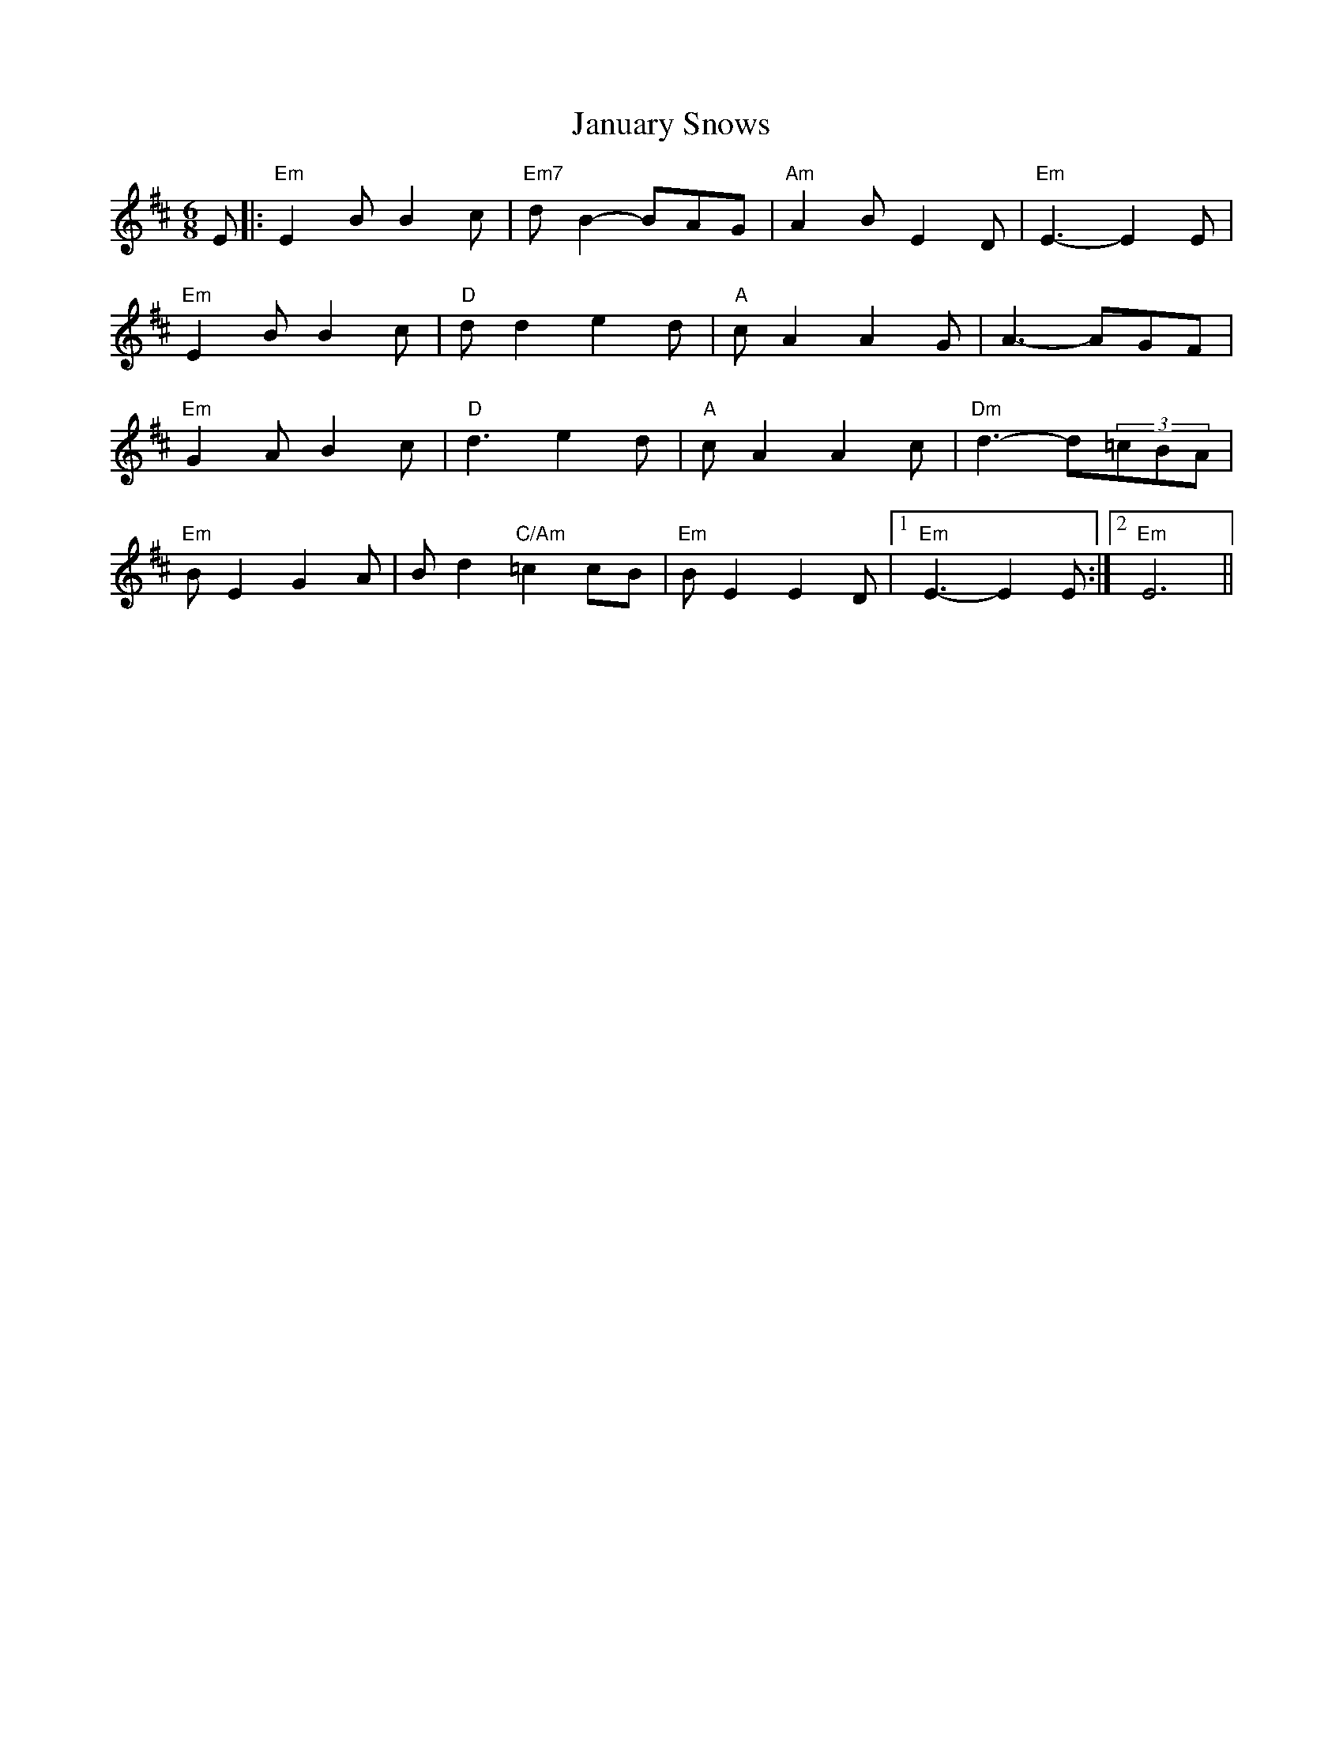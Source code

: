 X:1
T: January Snows
M: 6/8
L: 1/8
K:Edor
E |: "Em" E2 B B2 c | "Em7" d B2-BAG | "Am" A2 B E2 D | "Em" E3-E2 E |
"Em" E2 B B2 c | "D" d d2 e2 d | "A" c A2 A2 G | A3-AGF |
"Em" G2 A B2 c | "D" d3 e2 d | "A" c A2 A2 c | "Dm" d3-d(3=cBA |
"Em" B E2 G2 A | B d2 "C/Am" =c2 cB | "Em" B E2 E2 D |1 "Em" E3-E2 E :|2 "Em" E6 ||
